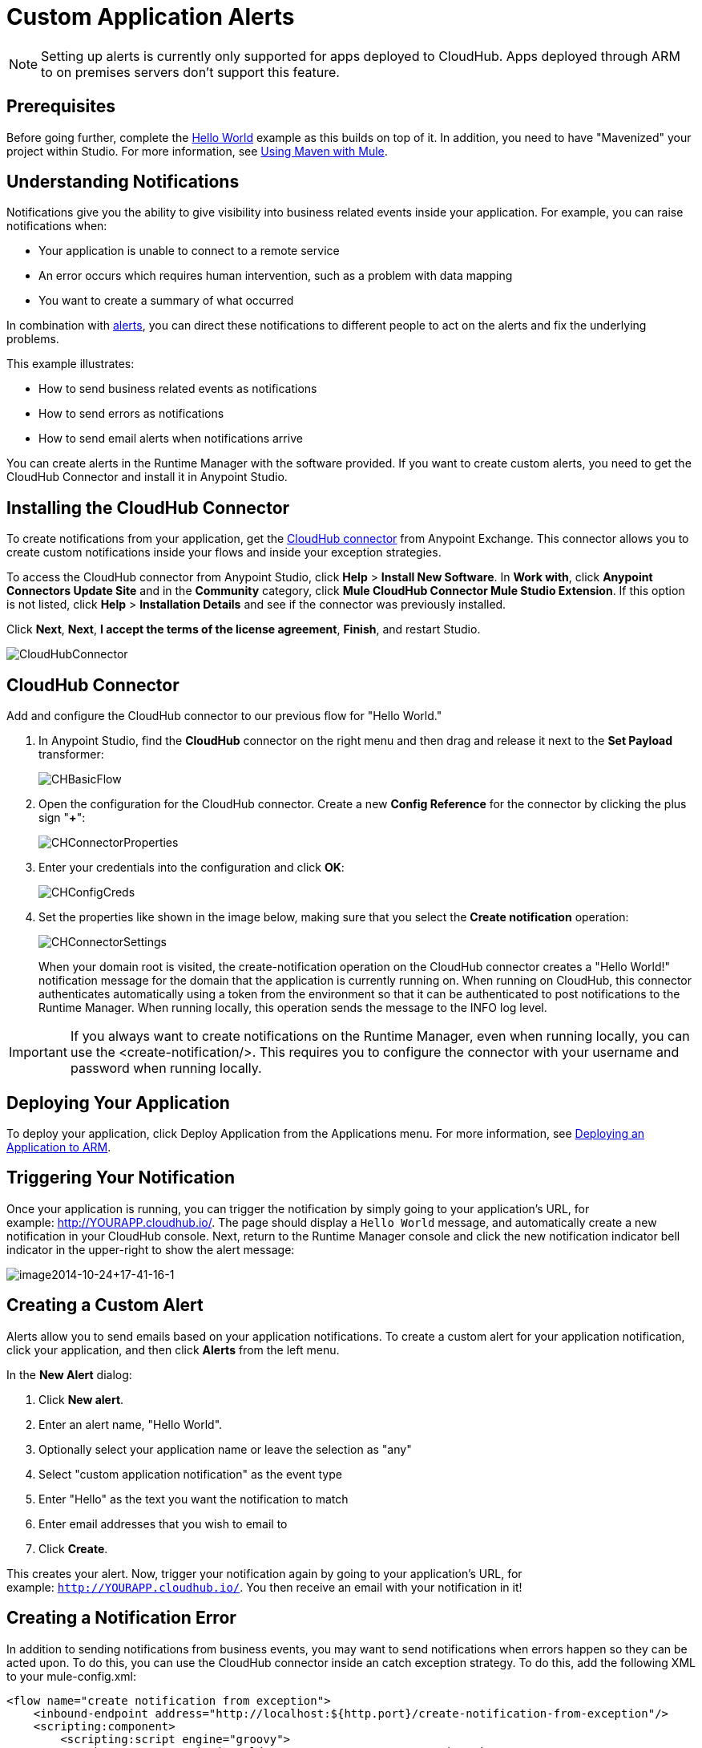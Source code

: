= Custom Application Alerts
:keywords: cloudhub, monitoring, api, arm, runtime manager

[NOTE]
Setting up alerts is currently only supported for apps deployed to CloudHub. Apps deployed through ARM to on premises servers don't support this feature.


== Prerequisites

Before going further, complete the link:/runtime-manager/hello-world-on-cloudhub[Hello World] example as this builds on top of it. In addition, you need to have "Mavenized" your project within Studio. For more information, see link:/mule-user-guide/v/3.7/using-maven-with-mule[Using Maven with Mule].

== Understanding Notifications

Notifications give you the ability to give visibility into business related events inside your application. For example, you can raise notifications when:

* Your application is unable to connect to a remote service
* An error occurs which requires human intervention, such as a problem with data mapping
* You want to create a summary of what occurred

In combination with link:/runtime-manager/alerts-and-notifications[alerts], you can direct these notifications to different people to act on the alerts and fix the underlying problems.

This example illustrates:

* How to send business related events as notifications
* How to send errors as notifications
* How to send email alerts when notifications arrive

You can create alerts in the Runtime Manager with the software provided. If you want to create custom alerts, you need to get the CloudHub Connector and install it in Anypoint Studio.

== Installing the CloudHub Connector

To create notifications from your application, get the link:https://www.mulesoft.com/exchange#!/cloudhub-integration-connector[CloudHub connector] from Anypoint Exchange. This connector allows you to create custom notifications inside your flows and inside your exception strategies.

To access the CloudHub connector from Anypoint Studio, click *Help* > *Install New Software*. In *Work with*, click *Anypoint Connectors Update Site* and in the *Community* category, click *Mule CloudHub Connector Mule Studio Extension*. If this option is not listed, click *Help* > *Installation Details* and see if the connector was previously installed.

Click *Next*, *Next*, *I accept the terms of the license agreement*, *Finish*, and restart Studio.

image:CloudHubConnector.png[CloudHubConnector]

== CloudHub Connector

Add and configure the CloudHub connector to our previous flow for "Hello World."

. In Anypoint Studio, find the *CloudHub* connector on the right menu and then drag and release it next to the *Set Payload* transformer: 
+
image:CHBasicFlow.png[CHBasicFlow]
+
. Open the configuration for the CloudHub connector. Create a new *Config Reference* for the connector by clicking the plus sign "*+*":
+
image:CHConnectorProperties.png[CHConnectorProperties]
+
. Enter your credentials into the configuration and click *OK*:
+
image:CHConfigCreds.png[CHConfigCreds]
+
. Set the properties like shown in the image below, making sure that you select the *Create notification* operation:
+
image:CHConnectorSettings.png[CHConnectorSettings]
+
When your domain root is visited, the create-notification operation on the CloudHub connector creates a "Hello World!" notification message for the domain that the application is currently running on. When running on CloudHub, this connector authenticates automatically using a token from the environment so that it can be authenticated to post notifications to the Runtime Manager. When running locally, this operation sends the message to the INFO log level.

[IMPORTANT]
If you always want to create notifications on the Runtime Manager, even when running locally, you can use the <create-notification/>. This requires you to configure the connector with your username and password when running locally.

== Deploying Your Application

To deploy your application, click Deploy Application from the Applications menu. For more information, see link:/runtime-manager/deploying-an-application-to-arm[Deploying an Application to ARM].

== Triggering Your Notification

Once your application is running, you can trigger the notification by simply going to your application's URL, for example: link:http://YOURAPP.cloudhub.io/hello-notification[http://YOURAPP.cloudhub.io/]. The page should display a `Hello World` message, and automatically create a new notification in your CloudHub console. Next, return to the Runtime Manager console and click the new notification indicator bell indicator in the upper-right to show the alert message:

image:image2014-10-24+17-41-16-1.png[image2014-10-24+17-41-16-1]

== Creating a Custom Alert

Alerts allow you to send emails based on your application notifications. To create a custom alert for your application notification, click your application, and then click *Alerts* from the left menu.

In the *New Alert* dialog:

. Click *New alert*. 
. Enter an alert name, "Hello World".
. Optionally select your application name or leave the selection as "any"
. Select "custom application notification" as the event type
. Enter "Hello" as the text you want the notification to match
. Enter email addresses that you wish to email to
. Click *Create*. 

This creates your alert. Now, trigger your notification again by going to your application's URL, for example: `http://YOURAPP.cloudhub.io/`. You then receive an email with your notification in it!

== Creating a Notification Error

In addition to sending notifications from business events, you may want to send notifications when errors happen so they can be acted upon. To do this, you can use the CloudHub connector inside an catch exception strategy. To do this, add the following XML to your mule-config.xml:

[source,xml, linenums]
----
<flow name="create notification from exception">
    <inbound-endpoint address="http://localhost:${http.port}/create-notification-from-exception"/>
    <scripting:component>
        <scripting:script engine="groovy">
            throw new Exception("Could not connect to remote service.")
        </scripting:script>
    </scripting:component>
    <default-exception-strategy>
        <cloudhub:create-notification message="Error processing transaction." priority="ERROR"/>
    </default-exception-strategy>
</flow>
----

This flow throws an exception and creates a notification from that exception with the message "Error processing transaction." The exception stack trace for the flow is attached to the message. This can optionally be turned off using the attachStacktrace attribute.

As before, build and deploy your application, and then go to the URL: `http://YOURAPP.cloudhub.io/create-notification-from-exception`. Then return to the Runtime Manager console, and a notification pop-up appears in the top-right. Click the notifications link and the notification with the stack trace appears in the notifications list.

image:notifications_exception.png[notifications_exception]

To view the whole stack trace and details, click "More..." and the whole message appears in a pop-up window:

image:notifications_stack_trace.png[notifications_stack_trace]
